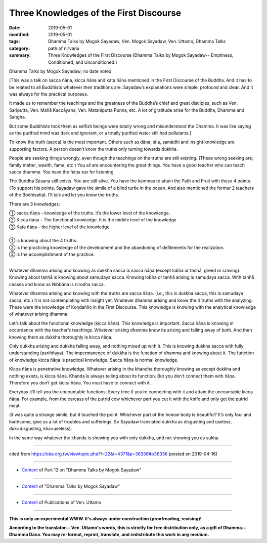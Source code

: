 ==========================================
Three Knowledges of the First Discourse
==========================================

:date: 2019-05-01
:modified: 2019-05-01
:tags: Dhamma Talks by Mogok Sayadaw, Ven. Mogok Sayadaw, Ven. Uttamo, Dhamma Talks
:category: path of nirvana
:summary: Three Knowledges of the First Discourse (Dhamma Talks by Mogok Sayadaw-- Emptiness, Conditioned, and Unconditioned.)

Dhamma Talks by Mogok Sayadaw; no date noted

[This was a talk on sacca ñāna, kicca ñāna and kata ñāna mentioned in the First Discourse of the Buddha. And it has to be related to all Buddhists whatever their traditions are. Sayadaw’s explanations were simple, profound and clear. And it was always for the practical purposes.

It made us to remember the teachings and the greatness of the Buddha’s chief and great disciples, such as Ven. Sariputta, Ven. Mahā Kaccāyana, Ven. Mataniputta Punna, etc. A lot of gratitude arise for the Buddha, Dhamma and Sangha. 

But some Buddhists took them as selfish beings were totally wrong and misunderstood the Dhamma. It was like saying as the purified mind was dark and ignorant, or a totally purified water still had pollutants.]

To know the truth (sacca) is the most important. Others such as dāna, sīla, samādhi and insight knowledge are supporting factors. A person doesn’t know the truths only turning towards dukkha.

People are seeking things wrongly, even though the teachings on the truths are still existing. (These wrong seeking are; family matter, wealth, fame, etc ) You all are encountering the great things. You have a good teacher who can teach sacca dhamma. You have the ñāṇa ear for listening. 

The Buddha Sāsana still exists. You are still alive. You have the kammas to attain the Path and Fruit with these 4 points. (To support his points, Sayadaw gave the simile of a blind turtle in the ocean. And also mentioned the former 2 teachers of the Bodhisatta). I’ll talk and let you know the truths. 

There are 3 knowledges; 

| ① sacca ñāṇa – knowledge of the truths. It’s the lower level of the knowledge. 
| ② Kicca ñāṇa – The functional knowledge. It is the middle level of the knowledge 
| ③ Kata ñāṇa – the higher level of the knowledge. 
| 
| ① is knowing about the 4 truths. 
| ② is the practicing knowledge of the development and the abandoning of defilements for the realization. 
| ③ is the accomplishment of the practice. 
| 

Whatever dhamma arising and knowing as dukkha sacca is sacca ñāṇa (except lobha or tanhā, greed or craving). Knowing about tanhā is knowing about samudaya sacca. Knowing lobha or tanhā arising is samudaya sacca. With tanhā ceases and know as Nibbāna is nirodha sacca. 

Whatever dhamma arising and knowing with the truths are sacca ñāṇa. (i.e., this is dukkha sacca, this is samudaya sacca, etc.) It is not contemplating with insight yet. Whatever dhamma arising and know the 4 truths with the analyzing. These were the knowledge of Kondañño in the First Discourse. This knowledge is knowing with the analytical knowledge of whatever arising dhamma.

Let’s talk about the functional knowledge (kicca ñāṇa). This knowledge is important. Sacca ñāṇa is knowing in accordance with the teacher’s teachings. Whatever arising dhamma know its arising and falling away of both. And then knowing them as dukkha thoroughly is kicca ñāṇa. 

Only dukkha arising and dukkha falling away, and nothing mixed up with it. This is knowing dukkha sacca with fully understanding (pariññaya). The impermanence of dukkha is the function of dhamma and knowing about it. The function of knowledge kicca ñāṇa is practical knowledge. Sacca ñāṇa is normal knowledge. 

Kicca ñāṇa is penetrative knowledge. Whatever arising in the khandha thoroughly knowing as except dukkha and nothing exists, is kicca ñāṇa. Khanda is always telling about its function. But you don’t connect them with ñāṇa. Therefore you don’t get kicca ñāṇa. You must have to connect with it. 

Everyday it’ll tell you the uncountable functions. Every time if you’re connecting with it and attain the uncountable kicca ñāṇa. For example, from the carcass of the putrid cow whichever part you cut it with the knife and only get the putrid meat. 

(it was quite a strange simile, but it touched the point. Whichever part of the human body is beautiful? It’s only foul and loathsome, give us a lot of troubles and sufferings. So Sayadaw translated dukkha as disgusting and useless, duk=disgusting, kha=useless). 

In the same way whatever the khanda is showing you with only dukkha, and not showing you as sukha.

------

cited from https://oba.org.tw/viewtopic.php?f=22&t=4371&p=36336#p36336 (posted on 2019-04-16)

------

- `Content <{filename}pt12-content-of-part12%zh.rst>`__ of Part 12 on "Dhamma Talks by Mogok Sayadaw"

------

- `Content <{filename}content-of-dhamma-talks-by-mogok-sayadaw%zh.rst>`__ of "Dhamma Talks by Mogok Sayadaw"

------

- `Content <{filename}../publication-of-ven-uttamo%zh.rst>`__ of Publications of Ven. Uttamo

------

**This is only an experimental WWW. It's always under construction (proofreading, revising)!**

**According to the translator— Ven. Uttamo's words, this is strictly for free distribution only, as a gift of Dhamma—Dhamma Dāna. You may re-format, reprint, translate, and redistribute this work in any medium.**

..
  2019-05-01  create rst; post on 